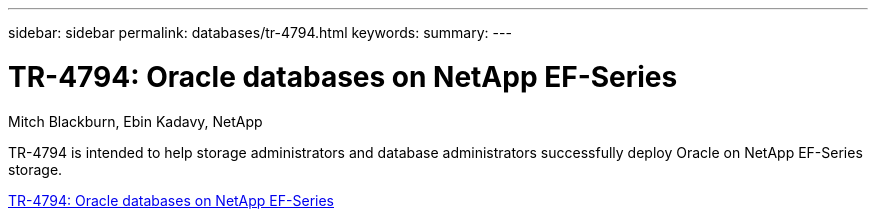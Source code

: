 ---
sidebar: sidebar
permalink: databases/tr-4794.html
keywords: 
summary: 
---

= TR-4794: Oracle databases on NetApp EF-Series
:hardbreaks:
:nofooter:
:icons: font
:linkattrs:
:imagesdir: ../media/

Mitch Blackburn, Ebin Kadavy, NetApp

[.lead]
TR-4794 is intended to help storage administrators and database administrators successfully deploy Oracle on NetApp EF-Series storage.
 
link:https://www.netapp.com/pdf.html?item=/media/17248-tr4794pdf.pdf[TR-4794: Oracle databases on NetApp EF-Series^]